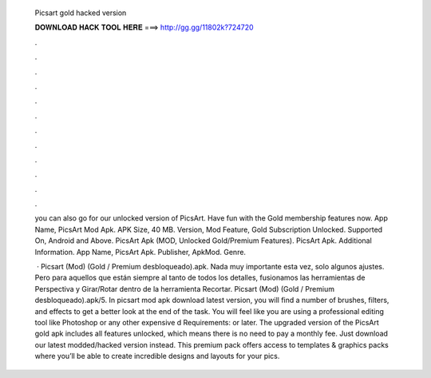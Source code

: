   Picsart gold hacked version
  
  
  
  𝐃𝐎𝐖𝐍𝐋𝐎𝐀𝐃 𝐇𝐀𝐂𝐊 𝐓𝐎𝐎𝐋 𝐇𝐄𝐑𝐄 ===> http://gg.gg/11802k?724720
  
  
  
  .
  
  
  
  .
  
  
  
  .
  
  
  
  .
  
  
  
  .
  
  
  
  .
  
  
  
  .
  
  
  
  .
  
  
  
  .
  
  
  
  .
  
  
  
  .
  
  
  
  .
  
  you can also go for our unlocked version of PicsArt. Have fun with the Gold membership features now. App Name, PicsArt Mod Apk. APK Size, 40 MB. Version, Mod Feature, Gold Subscription Unlocked. Supported On, Android and Above. PicsArt Apk (MOD, Unlocked Gold/Premium Features). PicsArt Apk. Additional Information. App Name, PicsArt Apk. Publisher, ApkMod. Genre.
  
   · Picsart (Mod) (Gold / Premium desbloqueado).apk. Nada muy importante esta vez, solo algunos ajustes. Pero para aquellos que están siempre al tanto de todos los detalles, fusionamos las herramientas de Perspectiva y Girar/Rotar dentro de la herramienta Recortar. Picsart (Mod) (Gold / Premium desbloqueado).apk/5. In picsart mod apk download latest version, you will find a number of brushes, filters, and effects to get a better look at the end of the task. You will feel like you are using a professional editing tool like Photoshop or any other expensive d Requirements: or later. The upgraded version of the PicsArt gold apk includes all features unlocked, which means there is no need to pay a monthly fee. Just download our latest modded/hacked version instead. This premium pack offers access to templates & graphics packs where you’ll be able to create incredible designs and layouts for your pics.
